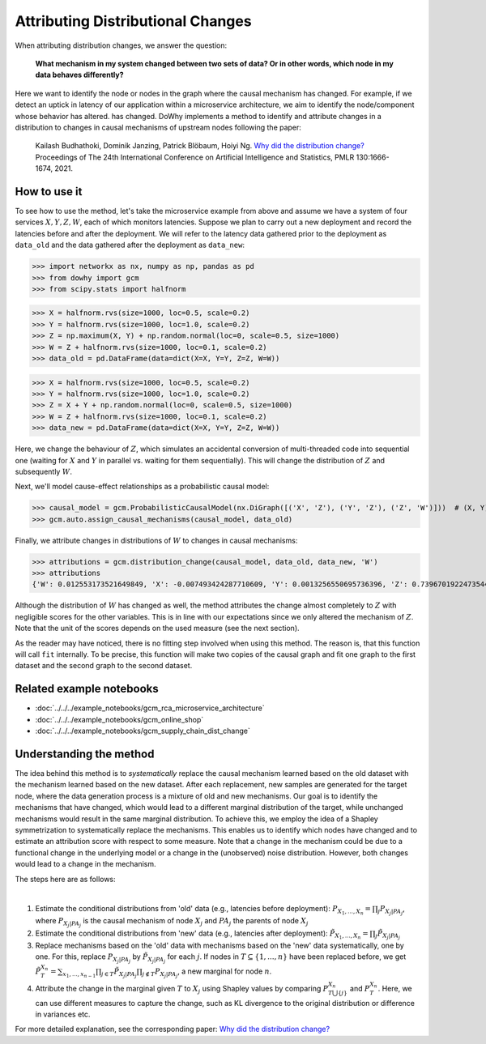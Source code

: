 Attributing Distributional Changes
==================================

When attributing distribution changes, we answer the question:

    **What mechanism in my system changed between two sets of data? Or in other words, which node in my data behaves differently?**

Here we want to identify the node or nodes in the graph where the causal mechanism has changed. For example, if we detect
an uptick in latency of our application within a microservice architecture, we aim to identify the node/component whose behavior has altered.
has changed. DoWhy implements a method to identify and attribute changes in a distribution to changes in causal mechanisms
of upstream nodes following the paper:

    Kailash Budhathoki, Dominik Janzing, Patrick Blöbaum, Hoiyi Ng. `Why did the distribution change? <http://proceedings.mlr.press/v130/budhathoki21a/budhathoki21a.pdf>`_
    Proceedings of The 24th International Conference on Artificial Intelligence and Statistics, PMLR 130:1666-1674, 2021.


How to use it
^^^^^^^^^^^^^^

To see how to use the method, let's take the microservice example from above and assume we have a system of four services :math:`X, Y, Z, W`,
each of which monitors latencies. Suppose we plan to carry out a new deployment and record the latencies before and after the deployment.
We will refer to the latency data gathered prior to the deployment as ``data_old`` and the data gathered after the deployment as ``data_new``:

>>> import networkx as nx, numpy as np, pandas as pd
>>> from dowhy import gcm
>>> from scipy.stats import halfnorm

>>> X = halfnorm.rvs(size=1000, loc=0.5, scale=0.2)
>>> Y = halfnorm.rvs(size=1000, loc=1.0, scale=0.2)
>>> Z = np.maximum(X, Y) + np.random.normal(loc=0, scale=0.5, size=1000)
>>> W = Z + halfnorm.rvs(size=1000, loc=0.1, scale=0.2)
>>> data_old = pd.DataFrame(data=dict(X=X, Y=Y, Z=Z, W=W))

>>> X = halfnorm.rvs(size=1000, loc=0.5, scale=0.2)
>>> Y = halfnorm.rvs(size=1000, loc=1.0, scale=0.2)
>>> Z = X + Y + np.random.normal(loc=0, scale=0.5, size=1000)
>>> W = Z + halfnorm.rvs(size=1000, loc=0.1, scale=0.2)
>>> data_new = pd.DataFrame(data=dict(X=X, Y=Y, Z=Z, W=W))

Here, we change the behaviour of :math:`Z`, which simulates an accidental conversion of multi-threaded code into sequential
one (waiting for :math:`X` and :math:`Y` in parallel vs. waiting for them sequentially). This will change the distribution of
:math:`Z` and subsequently :math:`W`.

Next, we'll model cause-effect relationships as a probabilistic causal model:

>>> causal_model = gcm.ProbabilisticCausalModel(nx.DiGraph([('X', 'Z'), ('Y', 'Z'), ('Z', 'W')]))  # (X, Y) -> Z -> W
>>> gcm.auto.assign_causal_mechanisms(causal_model, data_old)

Finally, we attribute changes in distributions of :math:`W` to changes in causal mechanisms:

>>> attributions = gcm.distribution_change(causal_model, data_old, data_new, 'W')
>>> attributions
{'W': 0.012553173521649849, 'X': -0.007493424287710609, 'Y': 0.0013256550695736396, 'Z': 0.7396701922473544}

Although the distribution of :math:`W` has changed as well, the method attributes the change almost completely to :math:`Z`
with negligible scores for the other variables. This is in line with our expectations since we only altered the mechanism of
:math:`Z`. Note that the unit of the scores depends on the used measure (see the next section).

As the reader may have noticed, there is no fitting step involved when using this method. The
reason is, that this function will call ``fit`` internally. To be precise, this function will
make two copies of the causal graph and fit one graph to the first dataset and the second graph
to the second dataset.

Related example notebooks
^^^^^^^^^^^^^^^^^^^^^^^^^

- :doc:`../../../example_notebooks/gcm_rca_microservice_architecture`
- :doc:`../../../example_notebooks/gcm_online_shop`
- :doc:`../../../example_notebooks/gcm_supply_chain_dist_change`


Understanding the method
^^^^^^^^^^^^^^^^^^^^^^^^

The idea behind this method is to *systematically* replace the causal mechanism learned based on the old dataset with
the mechanism learned based on the new dataset. After each replacement, new samples are generated for the target node,
where the data generation process is a mixture of old and new mechanisms. Our goal is to identify the mechanisms that
have changed, which would lead to a different marginal distribution of the target, while unchanged mechanisms would result
in the same marginal distribution. To achieve this, we employ the idea of a Shapley symmetrization to systematically
replace the mechanisms. This enables us to identify which nodes have changed and to estimate an attribution score with
respect to some measure. Note that a change in the mechanism could be due to a functional change in the underlying model
or a change in the (unobserved) noise distribution. However, both changes would lead to a change in the mechanism.

The steps here are as follows:

.. image:: dist_change.png
   :align: center
   :width: 80%
|
1. Estimate the conditional distributions from 'old' data (e.g., latencies before deployment): :math:`P_{X_1, ..., X_n} = \prod_j P_{X_j | PA_j}`, where :math:`P_{X_j | PA_j}` is the causal mechanism of node :math:`X_j` and :math:`PA_j` the parents of node :math:`X_j`
2. Estimate the conditional distributions from 'new' data (e.g., latencies after deployment): :math:`\tilde P_{X_1, ..., X_n} = \prod_j \tilde P_{X_j | PA_j}`
3. Replace mechanisms based on the 'old' data with mechanisms based on the 'new' data systematically, one by one. For this, replace :math:`P_{X_j | PA_j}` by :math:`\tilde P_{X_j | PA_j}` for each :math:`j`. If nodes in :math:`T \subseteq \{1, ..., n\}` have been replaced before, we get :math:`\tilde P^{X_n}_T = \sum_{x_1, ..., x_{n-1}} \prod_{j \in T} \tilde P_{X_j | PA_j} \prod_{j \notin T} P_{X_j | PA_j}`, a new marginal for node :math:`n`.
4. Attribute the change in the marginal given :math:`T` to :math:`X_j` using Shapley values by comparing :math:`P^{X_n}_{T \bigcup \{j\}}` and :math:`P^{X_n}_{T}`. Here, we can use different measures to capture the change, such as KL divergence to the original distribution or difference in variances etc.

For more detailed explanation, see the corresponding paper: `Why did the distribution change? <http://proceedings.mlr.press/v130/budhathoki21a/budhathoki21a.pdf>`_
